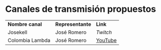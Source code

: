 * Canales de transmisión propuestos

| *Nombre canal*  | *Representante* | *Link*  |
| Josekell        | José Romero     | [[twitch.tv/josekell][Twitch]]  |
| Colombia Lambda | José Romero     | [[https://www.youtube.com/c/ColombiaLambda][YouTube]] |
